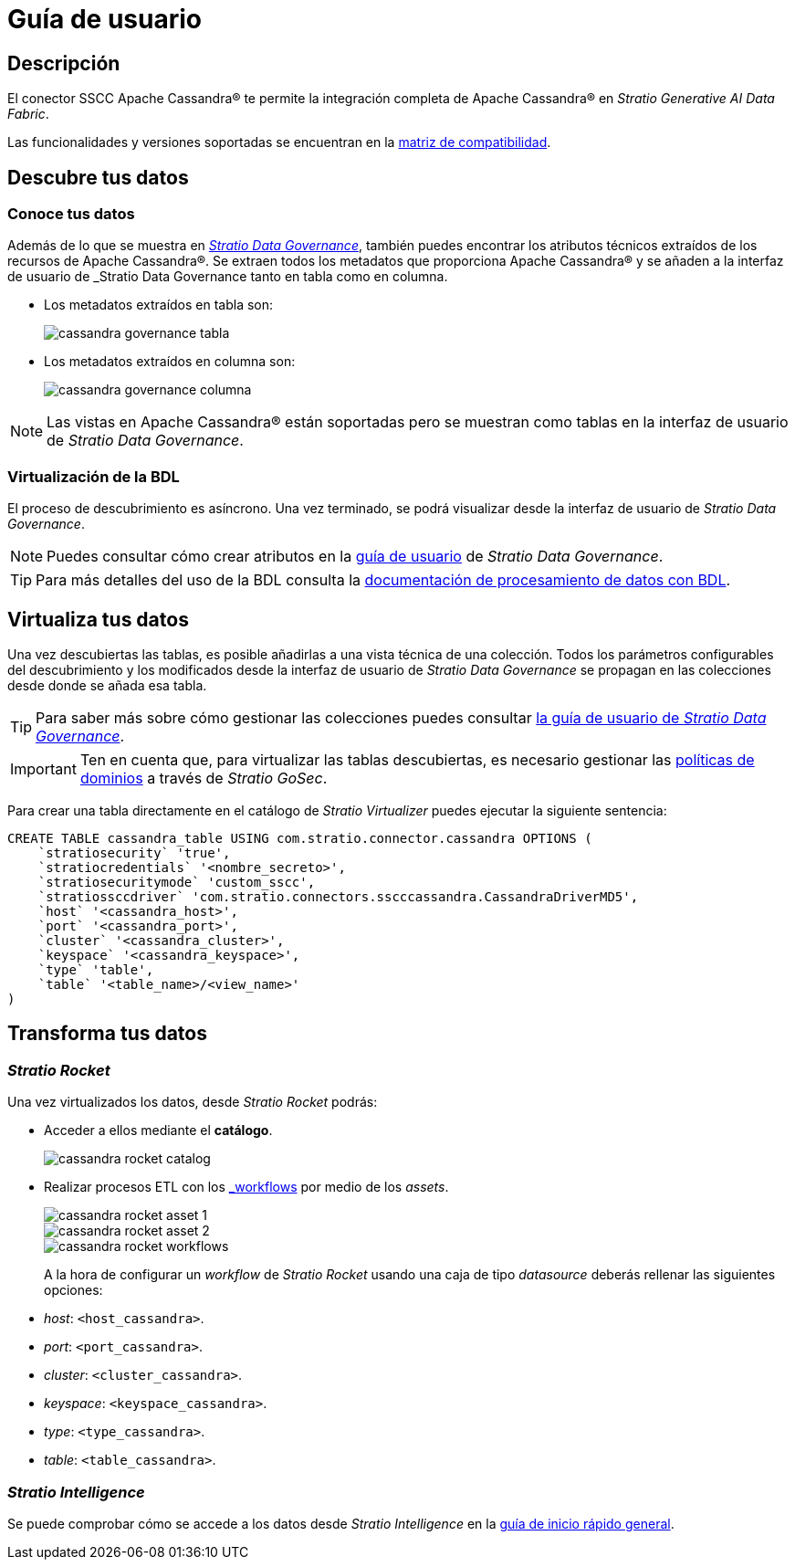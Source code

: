 = Guía de usuario

== Descripción

El conector SSCC Apache Cassandra® te permite la integración completa de Apache Cassandra® en _Stratio Generative AI Data Fabric_.

Las funcionalidades y versiones soportadas se encuentran en la xref:apache-cassandra:compatibility-matrix.adoc[matriz de compatibilidad].

== Descubre tus datos

=== Conoce tus datos

Además de lo que se muestra en xref:stratio-data-governance:user-manual:from-a-data-store-to-a-dictionary.adoc#_tablas_y_columnas[__Stratio Data Governance__], también puedes encontrar los atributos técnicos extraídos de los recursos de Apache Cassandra®. Se extraen todos los metadatos que proporciona Apache Cassandra® y se añaden a la interfaz de usuario de _Stratio Data Governance_ tanto en tabla como en columna.

* Los metadatos extraídos en tabla son:
+
image::cassandra-governance-tabla.png[]

* Los metadatos extraídos en columna son:
+
image::cassandra-governance-columna.png[]

NOTE: Las vistas en Apache Cassandra® están soportadas pero se muestran como tablas en la interfaz de usuario de _Stratio Data Governance_.

=== Virtualización de la BDL

El proceso de descubrimiento es asíncrono. Una vez terminado, se podrá visualizar desde la interfaz de usuario de _Stratio Data Governance_.

NOTE: Puedes consultar cómo crear atributos en la xref:stratio-data-governance:user-manual:addition-of-metadata[guía de usuario] de _Stratio Data Governance_.

TIP: Para más detalles del uso de la BDL consulta la xref:stratio-data-governance:user-manual:data-processing-with-bdl.adoc[documentación de procesamiento de datos con BDL].

== Virtualiza tus datos

Una vez descubiertas las tablas, es posible añadirlas a una vista técnica de una colección. Todos los parámetros configurables del descubrimiento y los modificados desde la interfaz de usuario de _Stratio Data Governance_ se propagan en las colecciones desde donde se añada esa tabla.

TIP: Para saber más sobre cómo gestionar las colecciones puedes consultar xref:stratio-data-governance:user-manual:collections.adoc[la guía de usuario de _Stratio Data Governance_].

IMPORTANT: Ten en cuenta que, para virtualizar las tablas descubiertas, es necesario gestionar las xref:stratio-gosec:operations-manual:data-access/manage-policies/manage-domains-policies.adoc[políticas de dominios] a través de _Stratio GoSec_.

Para crear una tabla directamente en el catálogo de _Stratio Virtualizer_ puedes ejecutar la siguiente sentencia:

[source,sql]
----
CREATE TABLE cassandra_table USING com.stratio.connector.cassandra OPTIONS (
    `stratiosecurity` 'true',
    `stratiocredentials` '<nombre_secreto>',
    `stratiosecuritymode` 'custom_sscc',
    `stratiossccdriver` 'com.stratio.connectors.sscccassandra.CassandraDriverMD5',
    `host` '<cassandra_host>',
    `port` '<cassandra_port>',
    `cluster` '<cassandra_cluster>',
    `keyspace` '<cassandra_keyspace>',
    `type` 'table',
    `table` '<table_name>/<view_name>'
)
----

== Transforma tus datos

=== _Stratio Rocket_

Una vez virtualizados los datos, desde _Stratio Rocket_ podrás:

* Acceder a ellos mediante el *catálogo*.
+
image::cassandra-rocket-catalog.png[]

* Realizar procesos ETL con los xref:stratio-rocket:user-guide:workflow-asset/data-inputs.adoc#_stratio_virtualizer[_workflows_] por medio de los _assets_.
+
image::cassandra-rocket-asset-1.png[]
+
image::cassandra-rocket-asset-2.png[]
+
image::cassandra-rocket-workflows.png[]
+
A la hora de configurar un _workflow_ de _Stratio Rocket_ usando una caja de tipo _datasource_ deberás rellenar las siguientes opciones:
+
* _host_: `<host_cassandra>`.
* _port_: `<port_cassandra>`.
* _cluster_: `<cluster_cassandra>`.
* _keyspace_: `<keyspace_cassandra>`.
* _type_: `<type_cassandra>`.
* _table_: `<table_cassandra>`.

=== _Stratio Intelligence_

Se puede comprobar cómo se accede a los datos desde _Stratio Intelligence_ en la xref:ROOT:quick-start-guide.adoc#_stratio_intelligence[guía de inicio rápido general].
